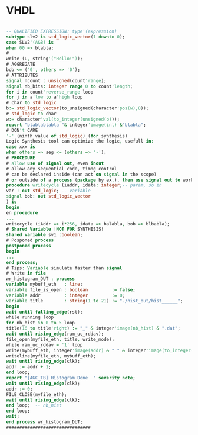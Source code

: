 * VHDL
#+begin_src VHDL

-- QUALIFIED EXPRESSION: type'(expression)
subtype slv2 is std_logic_vector(1 downto 0);
case SLV2'(A&B) is
when 00 => blabla;
#
write (L, string'("Hello!"));
# AGGREGATE
bob <= ('0', others => '0');
# ATTRIBUTES
signal ncount : unsigned(count'range);
signal nb_bits: integer range 0 to count'length;
for i in count'reverse_range loop
for j in a'low to a'high loop
# char to std_logic
b:= std_logic_vector(to_unsigned(character'pos(w),8));
# std_logic to char
w:= character'val(to_integer(unsigned(b)));
report "blablablabla "& integer'image(int) &"blabla";
# DON't CARE
'-' (ninth value of std_logic) (for synthesis)
Logic Synthesis tool can optimize the logic, usefull in:
case xxx is
when others => seg <= (others => '-');
# PROCEDURE
# allow use of signal out, even inout
# allow any sequential code, timng control
# can be declared inside (can act on signal in the scope)
# or outside of a process (package by ex.), then use signal out to work on signal
procedure writecycle (iaddr, idata: integer;-- param, so in
var : out std_logic; -- variable
signal bob: out std_logic_vector
) is
begin
en procedure
...
writecycle (iAddr => i*256, idata => balabla, bob => blbabla);
# Shared Variable !NOT FOR SYNTHESIS!
shared variable sv1 :boolean;
# Posponed process
postponed process
begin
...
end process;
# Tips: Variable simulate faster than signal
# Write in file
wr_histogram_DUT : process
variable mybuff_eth   : line;
variable file_is_open : boolean         := false;
variable addr         : integer         := 0;
variable title        : string(1 to 21) := "./hist_out/hist______";
begin
wait until falling_edge(rst);
while running loop
for nb_hist in 0 to 5 loop
title(16 to title'right) := "_" & integer'image(nb_hist) & ".dat";
wait until rising_edge(ram_uc_rddav);
file_open(myfile_eth, title, write_mode);
while ram_uc_rddav = '1' loop
write(mybuff_eth, integer'image(addr) & " " & integer'image(to_integer(unsigned(ram_uc_dout))));
writeline(myfile_eth, mybuff_eth);
wait until rising_edge(clk);
addr := addr + 1;
end loop;
report "[AGC_TB] Histogram Done  " severity note;
wait until rising_edge(clk);
addr := 0;
FILE_CLOSE(myfile_eth);
wait until rising_edge(clk);
end loop;  -- nb_hist
end loop;
wait;
end process wr_histogram_DUT;
################################
#+end_src
